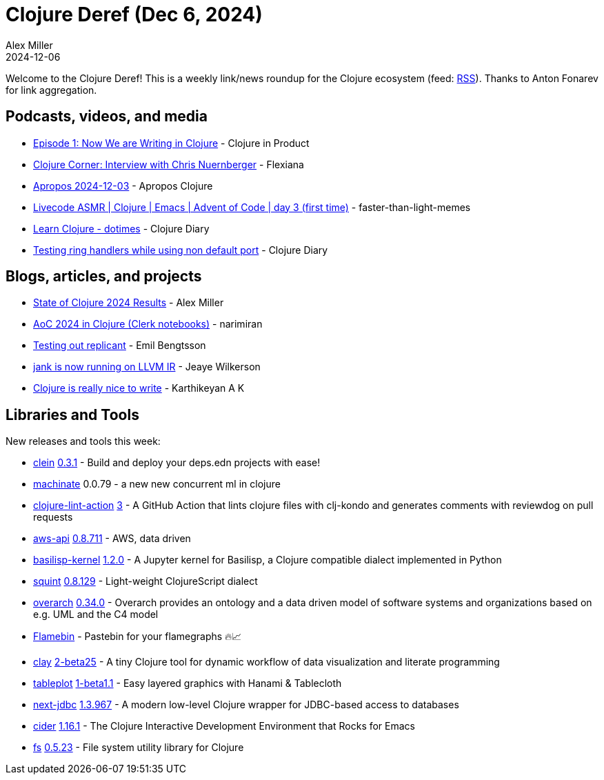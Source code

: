 = Clojure Deref (Dec 6, 2024)
Alex Miller
2024-12-06
:jbake-type: post

ifdef::env-github,env-browser[:outfilesuffix: .adoc]

Welcome to the Clojure Deref! This is a weekly link/news roundup for the Clojure ecosystem (feed: https://clojure.org/feed.xml[RSS]). Thanks to Anton Fonarev for link aggregation.

== Podcasts, videos, and media

* https://www.freshcodeit.com/podcast/we-are-writing-in-clojure[Episode 1: Now We are Writing in Clojure] - Clojure in Product
* https://www.youtube.com/watch?v=CsfRxg5EOuY[Clojure Corner: Interview with Chris Nuernberger] - Flexiana
* https://vimeo.com/1035819201[Apropos 2024-12-03] - Apropos Clojure
* https://www.youtube.com/watch?v=O2qgApg-Fxo[Livecode ASMR | Clojure | Emacs | Advent of Code | day 3 (first time)] - faster-than-light-memes
* https://www.youtube.com/watch?v=fLUZJfIiWHE[Learn Clojure - dotimes] - Clojure Diary
* https://www.youtube.com/watch?v=Ya62VpbZIso[Testing ring handlers while using non default port] - Clojure Diary

== Blogs, articles, and projects

* https://clojure.org/news/2024/12/02/state-of-clojure-2024[State of Clojure 2024 Results] - Alex Miller
* https://narimiran.github.io/aoc2024/[AoC 2024 in Clojure (Clerk notebooks)] - narimiran
* https://emil0r.com/posts/2024-11-29-replicant/[Testing out replicant] - Emil Bengtsson
* https://jank-lang.org/blog/2024-11-29-llvm-ir/[jank is now running on LLVM IR] - Jeaye Wilkerson
* https://clojure-diary.gitlab.io/2024/12/01/clojure-is-really-nice-to-write.html[Clojure is really nice to write] - Karthikeyan A K

== Libraries and Tools

New releases and tools this week:

* https://github.com/noahtheduke/clein[clein] https://github.com/NoahTheDuke/clein/blob/main/CHANGELOG.md[0.3.1] - Build and deploy your deps.edn projects with ease!
* https://git.sr.ht/~hiredman/machinate[machinate] 0.0.79 - a new new concurrent ml in clojure
* https://github.com/nnichols/clojure-lint-action[clojure-lint-action] https://github.com/nnichols/clojure-lint-action/releases/tag/v3[3] - A GitHub Action that lints clojure files with clj-kondo and generates comments with reviewdog on pull requests
* https://github.com/cognitect-labs/aws-api[aws-api] https://github.com/cognitect-labs/aws-api/blob/main/CHANGES.md[0.8.711] - AWS, data driven
* https://github.com/ikappaki/basilisp-kernel[basilisp-kernel] https://github.com/ikappaki/basilisp-kernel/blob/main/CHANGELOG.md[1.2.0] - A Jupyter kernel for Basilisp, a Clojure compatible dialect implemented in Python
* https://github.com/squint-cljs/squint[squint] https://github.com/squint-cljs/squint/blob/main/CHANGELOG.md[0.8.129] - Light-weight ClojureScript dialect
* https://github.com/soulspace-org/overarch[overarch] https://github.com/soulspace-org/overarch/blob/main/Changelog.md[0.34.0] - Overarch provides an ontology and a data driven model of software systems and organizations based on e.g. UML and the C4 model
* https://flamebin.dev[Flamebin]  - Pastebin for your flamegraphs 🔥📈
* https://github.com/scicloj/clay[clay] https://github.com/scicloj/clay/blob/main/CHANGELOG.md[2-beta25] - A tiny Clojure tool for dynamic workflow of data visualization and literate programming
* https://github.com/scicloj/tableplot[tableplot] https://github.com/scicloj/tableplot/blob/main/CHANGELOG.md[1-beta1.1] - Easy layered graphics with Hanami & Tablecloth
* https://github.com/seancorfield/next-jdbc[next-jdbc] https://github.com/seancorfield/next-jdbc/blob/develop/CHANGELOG.md[1.3.967] - A modern low-level Clojure wrapper for JDBC-based access to databases
* https://github.com/clojure-emacs/cider[cider] https://github.com/clojure-emacs/cider/releases/tag/v1.16.1[1.16.1] - The Clojure Interactive Development Environment that Rocks for Emacs
* https://github.com/babashka/fs[fs] https://github.com/babashka/fs/blob/master/CHANGELOG.md[0.5.23] - File system utility library for Clojure